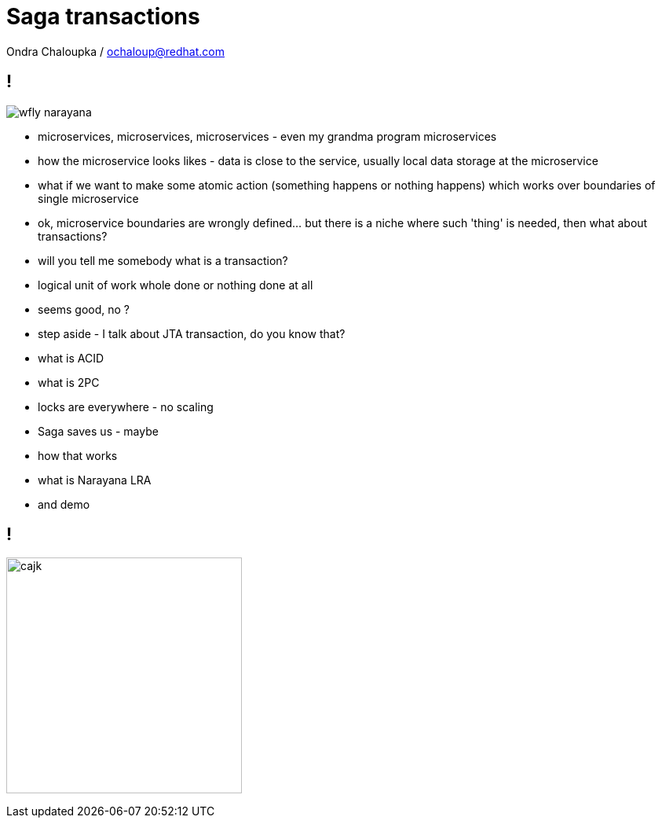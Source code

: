 :source-highlighter: highlightjs
:revealjs_theme: redhat
:revealjs_controls: false
:revealjs_center: true
:revealjs_transition: fade

:images: ./misc


= Saga transactions

Ondra Chaloupka / ochaloup@redhat.com

== !

image:{images}/saga/wfly_narayana.png[role="noborder"]

* microservices, microservices, microservices - even my grandma program microservices
* how the microservice looks likes - data is close to the service, usually local
  data storage at the microservice
* what if we want to make some atomic action (something happens or nothing happens)
  which works over boundaries of single microservice
* ok, microservice boundaries are wrongly defined... but there is a niche where
  such 'thing' is needed, then what about transactions?
* will you tell me somebody what is a transaction?
* logical unit of work whole done or nothing done at all
* seems good, no ?
* step aside - I talk about JTA transaction, do you know that?
* what is ACID
* what is 2PC
* locks are everywhere - no scaling
* Saga saves us - maybe
* how that works
* what is Narayana LRA
* and demo

== !

image:{images}/entertain/cajk.jpg[role="noborder", , height="300"]
